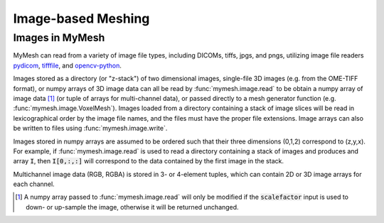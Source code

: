 Image-based Meshing
===================


Images in MyMesh
----------------
MyMesh can read from a variety of image file types, including DICOMs, tiffs,
jpgs, and pngs, utilizing image file readers 
`pydicom <https://pydicom.github.io/pydicom/stable/index.html>`_,
`tifffile <https://www.cgohlke.com/>`_, and
`opencv-python <https://github.com/opencv/opencv-python>`_. 

Images stored as a directory (or "z-stack") of two dimensional images, 
single-file 3D images (e.g. from the OME-TIFF format), or numpy arrays of 3D 
image data can all be read by :func:`mymesh.image.read` to be obtain a numpy
array of image data [#f1]_ (or tuple of arrays for multi-channel data), or passed 
directly to a mesh generator function (e.g. :func:`mymesh.image.VoxelMesh`). 
Images loaded from a directory containing a stack of image slices will be read
in lexicographical order by the image file names, and the files must have the 
proper file extensions. Image arrays can also be written to files using 
:func:`mymesh.image.write`.

Images stored in numpy arrays are assumed to be ordered such that their three
dimensions (0,1,2) correspond to (z,y,x). For example, if 
:func:`mymesh.image.read` is used to read a directory containing a stack of 
images and produces and array :code:`I`, then :code:`I[0,:,:]` will correspond
to the data contained by the first image in the stack. 

Multichannel image data (RGB, RGBA) is stored in 3- or 4-element tuples, which
can contain 2D or 3D image arrays for each channel. 

.. [#f1]
    A numpy array passed to :func:`mymesh.image.read` will only be modified 
    if the :code:`scalefactor` input is used to down- or up-sample the image,
    otherwise it will be returned unchanged.